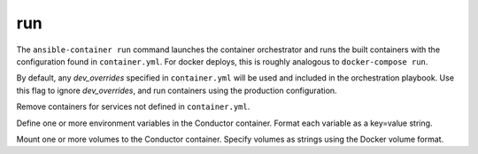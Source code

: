 run
===

.. program:: ansible-container run

The ``ansible-container run`` command launches the container orchestrator and runs
the built containers with the configuration found in ``container.yml``. For docker
deploys, this is roughly analogous to ``docker-compose run``.

.. option:: --production

By default, any `dev_overrides` specified in ``container.yml`` will be used and included in the orchestration playbook. Use this flag to ignore `dev_overrides`, and run containers using the production configuration.

.. option:: --remove-orphans

Remove containers for services not defined in ``container.yml``.

.. option:: --with-variables WITH_VARIABLES [WITH_VARIABLES ...]

Define one or more environment variables in the Conductor container. Format each variable as a key=value string.

.. option:: --with-volumes WITH_VOLUMES [WITH_VOLUMES ...]

Mount one or more volumes to the Conductor container. Specify volumes as strings using the Docker volume format.
